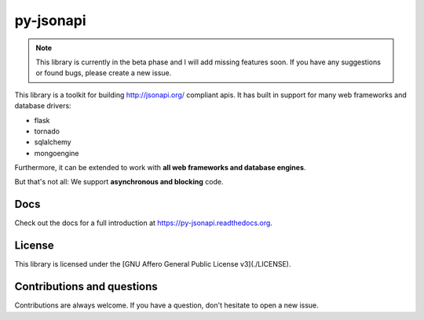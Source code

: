 py-jsonapi
==========

.. note::

    This library is currently in the beta phase and I will add missing features
    soon.
    If you have any suggestions or found bugs, please create a new issue.

This library is a toolkit for building http://jsonapi.org/ compliant apis. It
has built in support for many web frameworks and database drivers:

*   flask
*   tornado
*   sqlalchemy
*   mongoengine

Furthermore, it can be extended to work with **all web frameworks and database
engines**.

But that's not all: We support **asynchronous and blocking** code.


Docs
----

Check out the docs for a full introduction at
https://py-jsonapi.readthedocs.org.


License
-------

This library is licensed under the
[GNU Affero General Public License v3](./LICENSE).


Contributions and questions
---------------------------

Contributions are always welcome. If you have a question, don't hesitate to
open a new issue.
